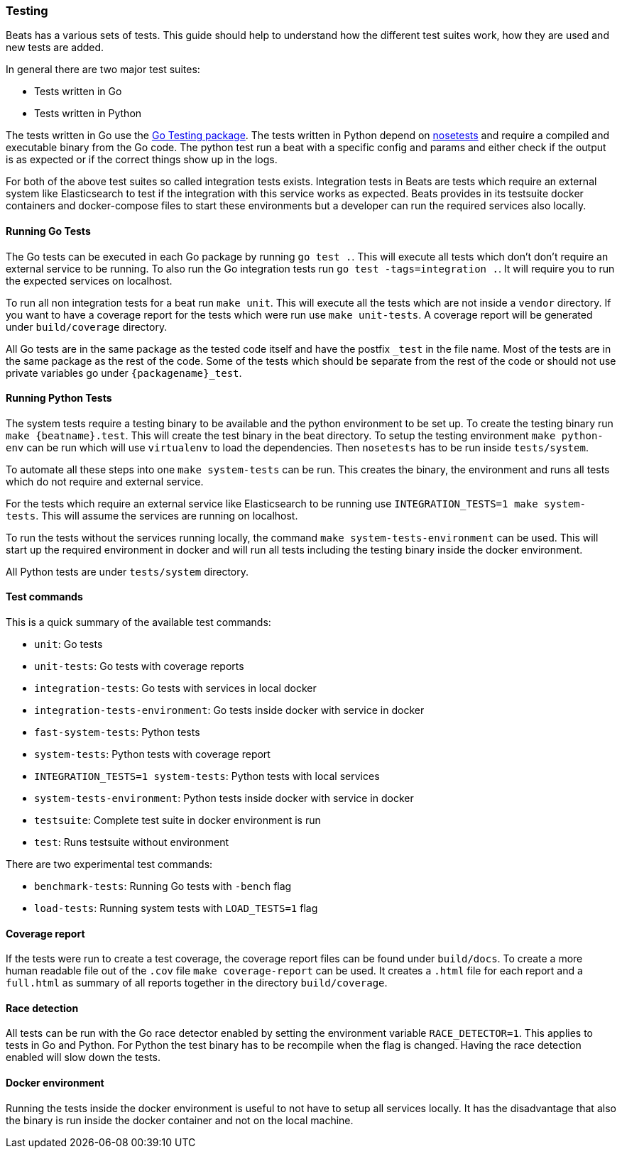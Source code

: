 [[testing]]
=== Testing

Beats has a various sets of tests. This guide should help to understand how the different test suites work, how they are used and new tests are added.

In general there are two major test suites:

* Tests written in Go
* Tests written in Python

The tests written in Go use the https://golang.org/pkg/testing/[Go Testing package]. The tests written in Python depend on http://nose.readthedocs.io/en/latest/[nosetests] and require a compiled and executable binary from the Go code. The python test run a beat with a specific config and params and either check if the output is as expected or if the correct things show up in the logs.

For both of the above test suites so called integration tests exists. Integration tests in Beats are tests which require an external system like Elasticsearch to test if the integration with this service works as expected. Beats provides in its testsuite docker containers and docker-compose files to start these environments but a developer can run the required services also locally.

==== Running Go Tests

The Go tests can be executed in each Go package by running `go test .`. This will execute all tests which don't don't require an external service to be running. To also run the Go integration tests run `go test -tags=integration .`. It will require you to run the expected services on localhost.

To run all non integration tests for a beat run `make unit`. This will execute all the tests which are not inside a `vendor` directory. If you want to have a coverage report for the tests which were run use `make unit-tests`. A coverage report will be generated under `build/coverage` directory.

All Go tests are in the same package as the tested code itself and have the postfix `_test` in the file name. Most of the tests are in the same package as the rest of the code. Some of the tests which should be separate from the rest of the code or should not use private variables go under `{packagename}_test`.


==== Running Python Tests

The system tests require a testing binary to be available and the python environment to be set up. To create the testing binary run `make {beatname}.test`. This will create the test binary in the beat directory. To setup the testing environment `make python-env` can be run which will use `virtualenv` to load the dependencies. Then `nosetests` has to be run inside `tests/system`.

To automate all these steps into one `make system-tests` can be run. This creates the binary, the environment and runs all tests which do not require and external service.

For the tests which require an external service like Elasticsearch to be running use `INTEGRATION_TESTS=1 make system-tests`. This will assume the services are running on localhost.

To run the tests without the services running locally, the command `make system-tests-environment` can be used. This will start up the required environment in docker and will run all tests including the testing binary inside the docker environment.

All Python tests are under `tests/system` directory.

==== Test commands

This is a quick summary of the available test commands:

* `unit`: Go tests
* `unit-tests`: Go tests with coverage reports
* `integration-tests`: Go tests with services in local docker
* `integration-tests-environment`: Go tests inside docker with service in docker
* `fast-system-tests`: Python tests
* `system-tests`: Python tests with coverage report
* `INTEGRATION_TESTS=1 system-tests`: Python tests with local services
* `system-tests-environment`: Python tests inside docker with service in docker
* `testsuite`: Complete test suite in docker environment is run
* `test`: Runs testsuite without environment

There are two experimental test commands:

* `benchmark-tests`: Running Go tests with `-bench` flag
* `load-tests`: Running system tests with `LOAD_TESTS=1` flag


==== Coverage report

If the tests were run to create a test coverage, the coverage report files can be found under `build/docs`. To create a more human readable file out of the `.cov` file `make coverage-report` can be used. It creates a `.html` file for each report and a `full.html` as summary of all reports together in the directory `build/coverage`.

==== Race detection

All tests can be run with the Go race detector enabled by setting the environment variable `RACE_DETECTOR=1`. This applies to tests in Go and Python. For Python the test binary has to be recompile when the flag is changed. Having the race detection enabled will slow down the tests.

==== Docker environment

Running the tests inside the docker environment is useful to not have to setup all services locally. It has the disadvantage that also the binary is run inside the docker container and not on the local machine.
